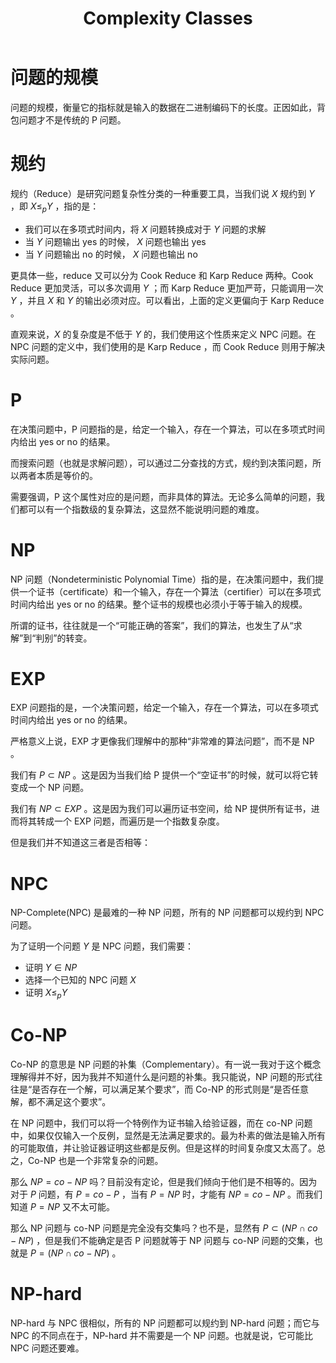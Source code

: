 :PROPERTIES:
:ID:       43459c20-1166-4e74-b911-b577f3ce462e
:END:
#+title: Complexity Classes

* 问题的规模
问题的规模，衡量它的指标就是输入的数据在二进制编码下的长度。正因如此，背包问题才不是传统的 P 问题。

* 规约
规约（Reduce）是研究问题复杂性分类的一种重要工具，当我们说 \( X \) 规约到 \( Y \) ，即 \( X \leq_{p} Y \) ，指的是：

- 我们可以在多项式时间内，将 \( X \) 问题转换成对于 \( Y \) 问题的求解
- 当 \( Y \) 问题输出 yes 的时候， \( X \) 问题也输出 yes
- 当 \( Y \) 问题输出 no 的时候， \( X \) 问题也输出 no

更具体一些，reduce 又可以分为 Cook Reduce 和 Karp Reduce 两种。Cook Reduce 更加灵活，可以多次调用 \( Y \) ；而 Karp Reduce 更加严苛，只能调用一次 \( Y \) ，并且 \( X \) 和 \( Y \) 的输出必须对应。可以看出，上面的定义更偏向于 Karp Reduce 。

直观来说，\( X \) 的复杂度是不低于 \( Y \) 的，我们使用这个性质来定义 NPC 问题。在 NPC 问题的定义中，我们使用的是 Karp Reduce ，而 Cook Reduce 则用于解决实际问题。

* P
在决策问题中，P 问题指的是，给定一个输入，存在一个算法，可以在多项式时间内给出 yes or no 的结果。

而搜索问题（也就是求解问题），可以通过二分查找的方式，规约到决策问题，所以两者本质是等价的。

需要强调，P 这个属性对应的是问题，而非具体的算法。无论多么简单的问题，我们都可以有一个指数级的复杂算法，这显然不能说明问题的难度。

* NP
NP 问题（Nondeterministic Polynomial Time）指的是，在决策问题中，我们提供一个证书（certificate）和一个输入，存在一个算法（certifier）可以在多项式时间内给出 yes or no 的结果。整个证书的规模也必须小于等于输入的规模。

所谓的证书，往往就是一个“可能正确的答案”，我们的算法，也发生了从“求解”到“判别”的转变。

* EXP
EXP 问题指的是，一个决策问题，给定一个输入，存在一个算法，可以在多项式时间内给出 yes or no 的结果。

严格意义上说，EXP 才更像我们理解中的那种“非常难的算法问题”，而不是 NP 。

我们有 \( P \subset NP \) 。这是因为当我们给 P 提供一个“空证书”的时候，就可以将它转变成一个 NP 问题。

我们有 \( NP \subset EXP \) 。这是因为我们可以遍历证书空间，给 NP 提供所有证书，进而将其转成一个 EXP 问题，而遍历是一个指数复杂度。

但是我们并不知道这三者是否相等：

[[file:img/clipboard-20250607T120159.png]]

* NPC
NP-Complete(NPC) 是最难的一种 NP 问题，所有的 NP 问题都可以规约到 NPC 问题。

为了证明一个问题 \( Y \) 是 NPC 问题，我们需要：

- 证明 \( Y \in NP \)
- 选择一个已知的 NPC 问题 \( X \)
- 证明 \( X \leq_{p} Y \)

* Co-NP
Co-NP 的意思是 NP 问题的补集（Complementary）。有一说一我对于这个概念理解得并不好，因为我并不知道什么是问题的补集。我只能说，NP 问题的形式往往是“是否存在一个解，可以满足某个要求”，而 Co-NP 的形式则是“是否任意解，都不满足这个要求”。

在 NP 问题中，我们可以将一个特例作为证书输入给验证器，而在 co-NP 问题中，如果仅仅输入一个反例，显然是无法满足要求的。最为朴素的做法是输入所有的可能取值，并让验证器证明这些都是反例。但是这样的时间复杂度又太高了。总之，Co-NP 也是一个非常复杂的问题。

那么 \( NP = co-NP  \) 吗？目前没有定论，但是我们倾向于他们是不相等的。因为对于 \( P \) 问题，有 \( P = co-P \) ，当有 \( P = NP \) 时，才能有 \( NP = co-NP \) 。而我们知道 \( P = NP \) 又不太可能。

那么 NP 问题与 co-NP 问题是完全没有交集吗？也不是，显然有 \( P \subset (NP \cap co-NP) \) ，但是我们不能确定是否 P 问题就等于 NP 问题与 co-NP 问题的交集，也就是 \( P = (NP \cap co-NP) \) 。

* NP-hard
NP-hard 与 NPC 很相似，所有的 NP 问题都可以规约到 NP-hard 问题；而它与 NPC 的不同点在于，NP-hard 并不需要是一个 NP 问题。也就是说，它可能比 NPC 问题还要难。
